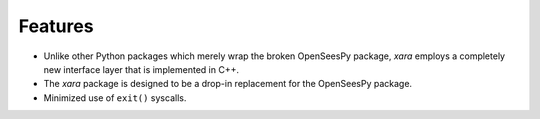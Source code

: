 Features 
^^^^^^^^

* Unlike other Python packages which merely wrap the broken OpenSeesPy package, *xara* employs a completely new interface layer that is implemented in C++.
* The *xara* package is designed to be a drop-in replacement for the OpenSeesPy package.
* Minimized use of ``exit()`` syscalls.
